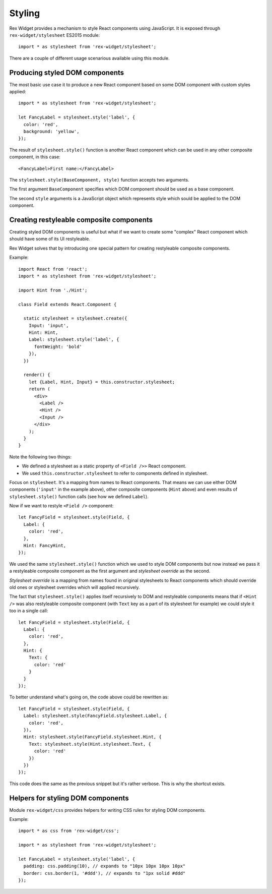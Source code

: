 .. _styling:

Styling
=======

Rex Widget provides a mechanism to style React components using JavaScript. It
is exposed through ``rex-widget/stylesheet`` ES2015 module::

  import * as stylesheet from 'rex-widget/stylesheet';

There are a couple of different usage scenarious available using this module.

Producing styled DOM components
-------------------------------

The most basic use case it to produce a new React component based on some DOM
component with custom styles applied::

  import * as stylesheet from 'rex-widget/stylesheet';

  let FancyLabel = stylesheet.style('label', {
    color: 'red',
    background: 'yellow',
  });

The result of ``stylesheet.style()`` function is another React component
which can be used in any other composite component, in this case::

  <FancyLabel>First name:</FancyLabel>

The ``stylesheet.style(BaseComponent, style)`` function accepts two arguments.

The first argument ``BaseComponent`` specifies which DOM component should be
used as a base component.

The second ``style`` arguments is a JavaScript object which represents style
which sould be applied to the DOM component.

Creating restyleable composite components
-----------------------------------------

Creating styled DOM components is useful but what if we want to create some
"complex" React component which should have some of its UI restyleable.

Rex Widget solves that by introducing one special pattern for creating
restyleable composite components.

Example::

  import React from 'react';
  import * as stylesheet from 'rex-widget/stylesheet';

  import Hint from './Hint';

  class Field extends React.Component {

    static stylesheet = stylesheet.create({
      Input: 'input',
      Hint: Hint,
      Label: stylesheet.style('label', {
        fontWeight: 'bold'
      }),
    })

    render() {
      let {Label, Hint, Input} = this.constructor.stylesheet;
      return (
        <div>
          <Label />
          <Hint />
          <Input />
        </div>
      );
    }
  }

Note the following two things:

* We defined a stylesheet as a static property of ``<Field />>`` React
  component.

* We used ``this.constructor.stylesheet`` to refer to components defined in
  stylesheet.

Focus on ``stylesheet``. It's a mapping from names to React components. That
means we can use either DOM components (``'input'`` in the example above), other
composite components (``Hint`` above) and even results of ``stylesheet.style()``
function calls (see how we defined ``Label``).

Now if we want to restyle ``<Field />`` component::

  let FancyField = stylesheet.style(Field, {
    Label: {
      color: 'red',
    },
    Hint: FancyHint,
  });

We used the same ``stylesheet.style()`` function which we used to style DOM
components but now instead we pass it a restyleable composite component as the
first argument and *stylesheet override* as the second.

*Stylesheet override* is a mapping from names found in original stylesheets to
React components which should override old ones or stylesheet overrides which
will applied recursively.

The fact that ``stylesheet.style()`` applies itself recursively to DOM and
restyleable components means that if ``<Hint />`` was also restyleable composite
component (with ``Text`` key as a part of its stylesheet for example) we could
style it too in a single call::

  let FancyField = stylesheet.style(Field, {
    Label: {
      color: 'red',
    },
    Hint: {
      Text: {
        color: 'red'
      }
    }
  });

To better understand what's going on, the code above could be rewritten as::

  let FancyField = stylesheet.style(Field, {
    Label: stylesheet.style(FancyField.stylesheet.Label, {
      color: 'red',
    }),
    Hint: stylesheet.style(FancyField.stylesheet.Hint, {
      Text: stylesheet.style(Hint.stylesheet.Text, {
        color: 'red'
      })
    })
  });

This code does the same as the previous snippet but it's rather verbose. This is
why the shortcut exists.

Helpers for styling DOM components
----------------------------------

Module ``rex-widget/css`` provides helpers for writing CSS rules for styling DOM
components.

Example::

  import * as css from 'rex-widget/css';

  import * as stylesheet from 'rex-widget/stylesheet';

  let FancyLabel = stylesheet.style('label', {
    padding: css.padding(10), // expands to "10px 10px 10px 10px"
    border: css.border(1, '#ddd'), // expands to "1px solid #ddd"
  });
